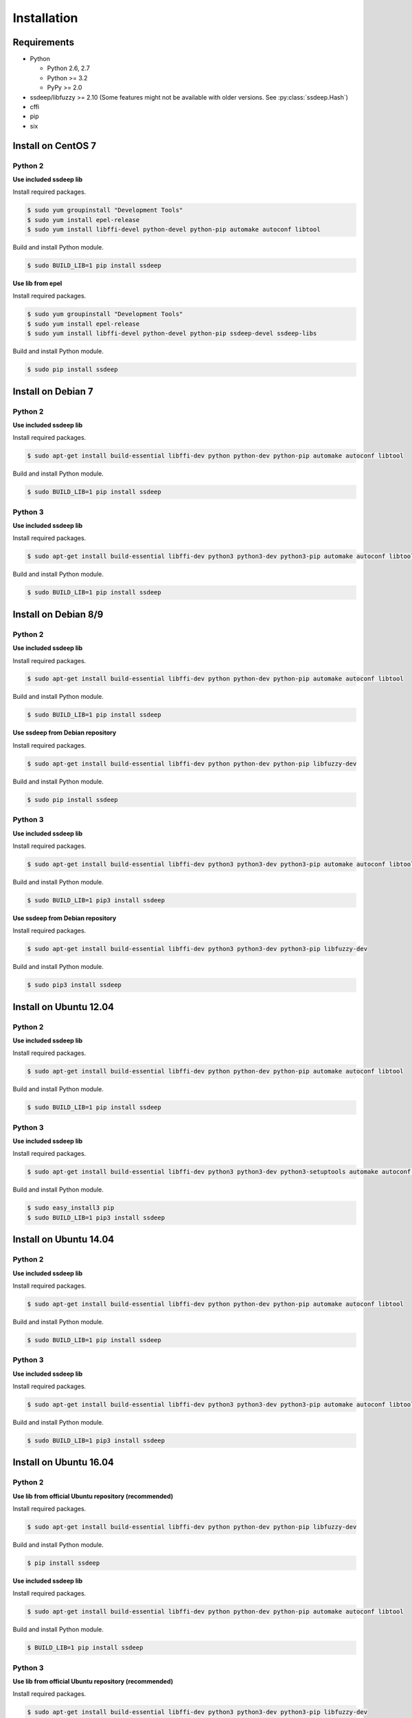 Installation
============

Requirements
------------

* Python

  * Python 2.6, 2.7
  * Python >= 3.2
  * PyPy >= 2.0

* ssdeep/libfuzzy >= 2.10 (Some features might not be available with older versions. See :py:class:`ssdeep.Hash`)
* cffi
* pip
* six

Install on CentOS 7
-------------------

Python 2
~~~~~~~~

**Use included ssdeep lib**

Install required packages.

.. code-block:: console

    $ sudo yum groupinstall "Development Tools"
    $ sudo yum install epel-release
    $ sudo yum install libffi-devel python-devel python-pip automake autoconf libtool

Build and install Python module.

.. code-block:: console

    $ sudo BUILD_LIB=1 pip install ssdeep

**Use lib from epel**

Install required packages.

.. code-block:: console

    $ sudo yum groupinstall "Development Tools"
    $ sudo yum install epel-release
    $ sudo yum install libffi-devel python-devel python-pip ssdeep-devel ssdeep-libs

Build and install Python module.

.. code-block:: console

    $ sudo pip install ssdeep


Install on Debian 7
-------------------

Python 2
~~~~~~~~

**Use included ssdeep lib**

Install required packages.

.. code-block:: console

    $ sudo apt-get install build-essential libffi-dev python python-dev python-pip automake autoconf libtool

Build and install Python module.

.. code-block:: console

    $ sudo BUILD_LIB=1 pip install ssdeep

Python 3
~~~~~~~~

**Use included ssdeep lib**

Install required packages.

.. code-block:: console

    $ sudo apt-get install build-essential libffi-dev python3 python3-dev python3-pip automake autoconf libtool

Build and install Python module.

.. code-block:: console

    $ sudo BUILD_LIB=1 pip install ssdeep

Install on Debian 8/9
---------------------

Python 2
~~~~~~~~

**Use included ssdeep lib**

Install required packages.

.. code-block:: console

    $ sudo apt-get install build-essential libffi-dev python python-dev python-pip automake autoconf libtool

Build and install Python module.

.. code-block:: console

    $ sudo BUILD_LIB=1 pip install ssdeep

**Use ssdeep from Debian repository**

Install required packages.

.. code-block:: console

    $ sudo apt-get install build-essential libffi-dev python python-dev python-pip libfuzzy-dev

Build and install Python module.

.. code-block:: console

    $ sudo pip install ssdeep

Python 3
~~~~~~~~

**Use included ssdeep lib**

Install required packages.

.. code-block:: console

    $ sudo apt-get install build-essential libffi-dev python3 python3-dev python3-pip automake autoconf libtool

Build and install Python module.

.. code-block:: console

    $ sudo BUILD_LIB=1 pip3 install ssdeep

**Use ssdeep from Debian repository**

Install required packages.

.. code-block:: console

    $ sudo apt-get install build-essential libffi-dev python3 python3-dev python3-pip libfuzzy-dev

Build and install Python module.

.. code-block:: console

    $ sudo pip3 install ssdeep


Install on Ubuntu 12.04
-----------------------

Python 2
~~~~~~~~

**Use included ssdeep lib**

Install required packages.

.. code-block:: console

    $ sudo apt-get install build-essential libffi-dev python python-dev python-pip automake autoconf libtool

Build and install Python module.

.. code-block:: console

    $ sudo BUILD_LIB=1 pip install ssdeep

Python 3
~~~~~~~~

**Use included ssdeep lib**

Install required packages.

.. code-block:: console

    $ sudo apt-get install build-essential libffi-dev python3 python3-dev python3-setuptools automake autoconf libtool

Build and install Python module.

.. code-block:: console

    $ sudo easy_install3 pip
    $ sudo BUILD_LIB=1 pip3 install ssdeep


Install on Ubuntu 14.04
-----------------------

Python 2
~~~~~~~~

**Use included ssdeep lib**

Install required packages.

.. code-block:: console

    $ sudo apt-get install build-essential libffi-dev python python-dev python-pip automake autoconf libtool

Build and install Python module.

.. code-block:: console

    $ sudo BUILD_LIB=1 pip install ssdeep

Python 3
~~~~~~~~

**Use included ssdeep lib**

Install required packages.

.. code-block:: console

    $ sudo apt-get install build-essential libffi-dev python3 python3-dev python3-pip automake autoconf libtool

Build and install Python module.

.. code-block:: console

    $ sudo BUILD_LIB=1 pip3 install ssdeep


Install on Ubuntu 16.04
-----------------------

Python 2
~~~~~~~~

**Use lib from official Ubuntu repository (recommended)**

Install required packages.

.. code-block:: console

    $ sudo apt-get install build-essential libffi-dev python python-dev python-pip libfuzzy-dev

Build and install Python module.

.. code-block:: console

    $ pip install ssdeep

**Use included ssdeep lib**

Install required packages.

.. code-block:: console

    $ sudo apt-get install build-essential libffi-dev python python-dev python-pip automake autoconf libtool

Build and install Python module.

.. code-block:: console

    $ BUILD_LIB=1 pip install ssdeep


Python 3
~~~~~~~~

**Use lib from official Ubuntu repository (recommended)**

Install required packages.

.. code-block:: console

    $ sudo apt-get install build-essential libffi-dev python3 python3-dev python3-pip libfuzzy-dev

Build and install Python module.

.. code-block:: console

    $ pip3 install ssdeep

**Use included ssdeep lib**

Install required packages.

.. code-block:: console

    $ sudo apt-get install build-essential libffi-dev python3 python3-dev python3-pip automake autoconf libtool

Build and install Python module.

.. code-block:: console

    $ BUILD_LIB=1 pip3 install ssdeep

Install on Fedora 27
--------------------

Python 2
~~~~~~~~

**Use lib from Fedora repository**

Install required packages.

.. code-block:: console

    $ sudo dnf groupinstall "Development Tools"
    $ sudo dnf install libffi-devel python-devel python-pip ssdeep-devel ssdeep-libs

Build and install Python module.

.. code-block:: console

    $ sudo pip install ssdeep

Python 3
~~~~~~~~

**Use lib from Fedora repository**

Install required packages.

.. code-block:: console

    $ sudo dnf groupinstall "Development Tools"
    $ sudo dnf install libffi-devel python3-devel python3-pip ssdeep-devel ssdeep-libs

Build and install Python module.

.. code-block:: console

    $ sudo pip3 install ssdeep
